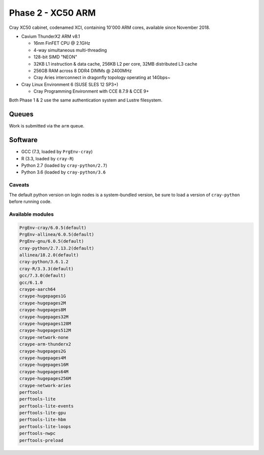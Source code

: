 Phase 2 - XC50 ARM
------------------

Cray XC50 cabinet, codenamed XCI, containing 10'000 ARM cores, available since November 2018.

* Cavium ThunderX2 ARM v8.1

  * 16nm FinFET CPU @ 2.1GHz
  * 4-way simultaneous multi-threading
  * 128-bit SIMD "NEON"
  * 32KB L1 instruction & data cache, 256KB L2 per core, 32MB distributed L3 cache
  * 256GB RAM across 8 DDR4 DIMMs @ 2400MHz
  * Cray Aries interconnect in dragonfly topology operating at 14Gbps~

* Cray Linux Environment 6 (SUSE SLES 12 SP3+)

  * Cray Programming Environment with CCE 8.7.9 & CCE 9+

Both Phase 1 & 2 use the same authentication system and Lustre filesystem.

Queues
======

Work is submitted via the ``arm`` queue.

Software
========

* GCC (7.3, loaded by ``PrgEnv-cray``)
* R (3.3, loaded by ``cray-R``)
* Python 2.7 (loaded by ``cray-python/2.7``)
* Python 3.6 (loaded by ``cray-python/3.6``

Caveats
^^^^^^^

The default python version on login nodes is a system-bundled version, be sure to load a version of ``cray-python`` before running code. 

Available modules
^^^^^^^^^^^^^^^^^

.. code-block:: text

  PrgEnv-cray/6.0.5(default)
  PrgEnv-allinea/6.0.5(default)
  PrgEnv-gnu/6.0.5(default)
  cray-python/2.7.13.2(default)                         
  allinea/18.2.0(default)
  cray-python/3.6.1.2
  cray-R/3.3.3(default)
  gcc/7.3.0(default)
  gcc/6.1.0
  craype-aarch64
  craype-hugepages1G
  craype-hugepages2M
  craype-hugepages8M
  craype-hugepages32M
  craype-hugepages128M
  craype-hugepages512M
  craype-network-none
  craype-arm-thunderx2
  craype-hugepages2G
  craype-hugepages4M
  craype-hugepages16M
  craype-hugepages64M
  craype-hugepages256M
  craype-network-aries
  perftools
  perftools-lite
  perftools-lite-events
  perftools-lite-gpu
  perftools-lite-hbm
  perftools-lite-loops
  perftools-nwpc
  perftools-preload


